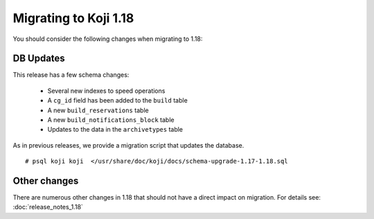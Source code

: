 Migrating to Koji 1.18
======================

..
  reStructured Text formatted

You should consider the following changes when migrating to 1.18:

DB Updates
----------

This release has a few schema changes:

    * Several new indexes to speed operations
    * A ``cg_id`` field has been added to the ``build`` table
    * A new ``build_reservations`` table
    * A new ``build_notifications_block`` table
    * Updates to the data in the ``archivetypes`` table

As in previous releases, we provide a migration script that updates the
database.

::

    # psql koji koji  </usr/share/doc/koji/docs/schema-upgrade-1.17-1.18.sql


Other changes
-------------

There are numerous other changes in 1.18 that should not have a direct impact
on migration. For details see:
:doc:`release_notes_1.18`
